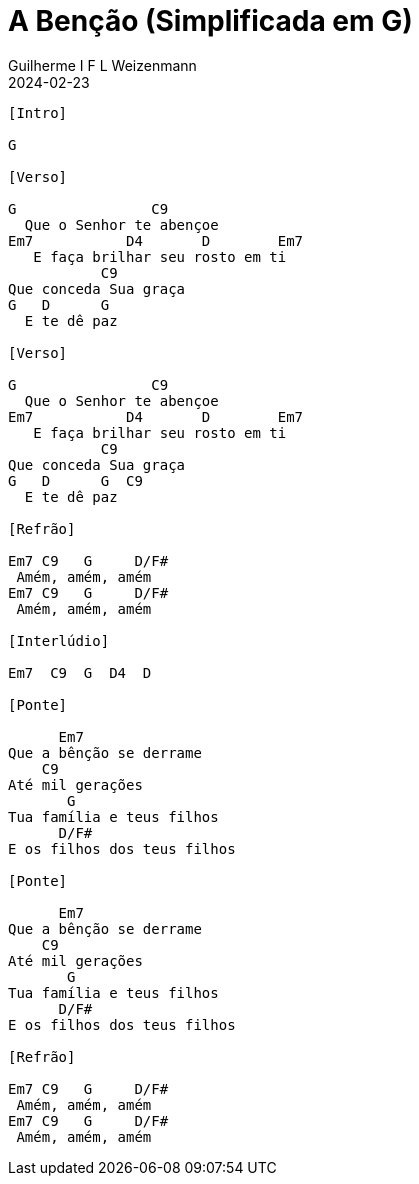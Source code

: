 = A Benção (Simplificada em G)
Guilherme I F L Weizenmann
2024-02-23
:artista: Matheus Rizzo
:tom: G
:compasso: 4/4
:dedilhado: P I A M I M A M
:batida: V...v.v^.^v^.^v.
:instrumentos: violão
:jbake-type: chords
:jbake-tags: repertorio:coral-moinhos
:verificacao: parcial
:colunas: 3


----
[Intro]

G

[Verso]

G                C9
  Que o Senhor te abençoe
Em7           D4       D        Em7 
   E faça brilhar seu rosto em ti
           C9
Que conceda Sua graça
G   D      G
  E te dê paz

[Verso]

G                C9
  Que o Senhor te abençoe
Em7           D4       D        Em7 
   E faça brilhar seu rosto em ti
           C9
Que conceda Sua graça
G   D      G  C9
  E te dê paz

[Refrão]

Em7 C9   G     D/F#
 Amém, amém, amém
Em7 C9   G     D/F#
 Amém, amém, amém

[Interlúdio]

Em7  C9  G  D4  D

[Ponte]

      Em7
Que a bênção se derrame
    C9
Até mil gerações
       G
Tua família e teus filhos
      D/F#
E os filhos dos teus filhos

[Ponte]

      Em7
Que a bênção se derrame
    C9
Até mil gerações
       G
Tua família e teus filhos
      D/F#
E os filhos dos teus filhos

[Refrão]

Em7 C9   G     D/F#
 Amém, amém, amém
Em7 C9   G     D/F#  
 Amém, amém, amém

----
